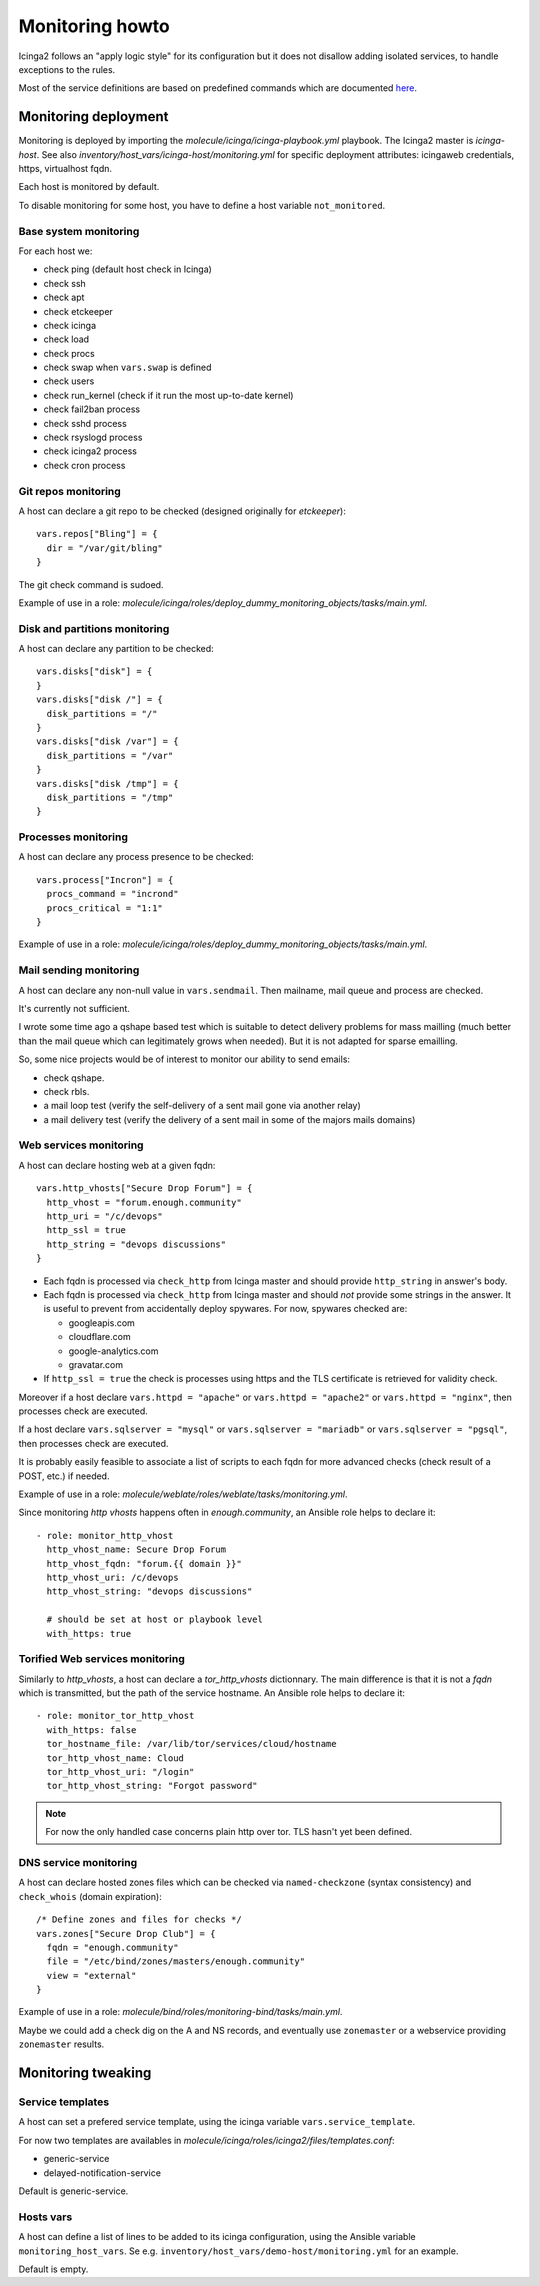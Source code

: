 .. _monitoring:

Monitoring howto
================

Icinga2 follows an "apply logic style" for its configuration but it
does not disallow adding isolated services, to handle exceptions to
the rules.

Most of the service definitions are based on predefined
commands which are documented
`here <https://www.icinga.com/docs/icinga2/latest/doc/10-icinga-template-library/#plugin-check-commands-for-monitoring-plugins>`__.

Monitoring deployment
---------------------

Monitoring is deployed by importing the
`molecule/icinga/icinga-playbook.yml` playbook. The Icinga2 master is
`icinga-host`. See also
`inventory/host_vars/icinga-host/monitoring.yml` for specific
deployment attributes: icingaweb credentials, https, virtualhost fqdn.

Each host is monitored by default.

To disable monitoring for some host, you have to define a host variable
``not_monitored``.

Base system monitoring
^^^^^^^^^^^^^^^^^^^^^^

For each host we:

-  check ping (default host check in Icinga)
-  check ssh
-  check apt
-  check etckeeper
-  check icinga
-  check load
-  check procs
-  check swap when ``vars.swap`` is defined
-  check users
-  check run\_kernel (check if it run the most up-to-date kernel)
-  check fail2ban process
-  check sshd process
-  check rsyslogd process
-  check icinga2 process
-  check cron process

Git repos monitoring
^^^^^^^^^^^^^^^^^^^^

A host can declare a git repo to be checked (designed originally for
`etckeeper`):

::

      vars.repos["Bling"] = {
        dir = "/var/git/bling"
      }

The git check command is sudoed.

Example of use in a role: `molecule/icinga/roles/deploy_dummy_monitoring_objects/tasks/main.yml`.

Disk and partitions monitoring
^^^^^^^^^^^^^^^^^^^^^^^^^^^^^^

A host can declare any partition to be checked:

::

      vars.disks["disk"] = {
      }
      vars.disks["disk /"] = {
        disk_partitions = "/"
      }
      vars.disks["disk /var"] = {
        disk_partitions = "/var"
      }
      vars.disks["disk /tmp"] = {
        disk_partitions = "/tmp"
      }

Processes monitoring
^^^^^^^^^^^^^^^^^^^^

A host can declare any process presence to be checked:

::

      vars.process["Incron"] = {
        procs_command = "incrond"
        procs_critical = "1:1"
      }

Example of use in a role: `molecule/icinga/roles/deploy_dummy_monitoring_objects/tasks/main.yml`.

Mail sending monitoring
^^^^^^^^^^^^^^^^^^^^^^^

A host can declare any non-null value in ``vars.sendmail``. Then
mailname, mail queue and process are checked.

It's currently not sufficient.

I wrote some time ago a qshape based test which is suitable to detect
delivery problems for mass mailling (much better than the mail queue
which can legitimately grows when needed). But it is not adapted for
sparse emailling.

So, some nice projects would be of interest to monitor our ability to
send emails:

-  check qshape.
-  check rbls.
-  a mail loop test (verify the self-delivery of a sent mail gone via
   another relay)
-  a mail delivery test (verify the delivery of a sent mail in some of
   the majors mails domains)

Web services monitoring
^^^^^^^^^^^^^^^^^^^^^^^

A host can declare hosting web at a given fqdn:

::

      vars.http_vhosts["Secure Drop Forum"] = {
        http_vhost = "forum.enough.community"
        http_uri = "/c/devops"
        http_ssl = true
        http_string = "devops discussions"
      }

-  Each fqdn is processed via ``check_http`` from Icinga master and
   should provide ``http_string`` in answer's body.
-  Each fqdn is processed via ``check_http`` from Icinga master and
   should *not* provide some strings in the answer. It is useful to
   prevent from accidentally deploy spywares. For now, spywares checked
   are:

   -  googleapis.com
   -  cloudflare.com
   -  google-analytics.com
   -  gravatar.com

-  If ``http_ssl = true`` the check is processes using https and the TLS
   certificate is retrieved for validity check.

Moreover if a host declare ``vars.httpd = "apache"`` or
``vars.httpd = "apache2"`` or ``vars.httpd = "nginx"``, then processes
check are executed.

If a host declare ``vars.sqlserver = "mysql"`` or
``vars.sqlserver = "mariadb"`` or ``vars.sqlserver = "pgsql"``, then
processes check are executed.

It is probably easily feasible to associate a list of scripts to each
fqdn for more advanced checks (check result of a POST, etc.) if needed.

Example of use in a role: `molecule/weblate/roles/weblate/tasks/monitoring.yml`.

Since monitoring `http vhosts` happens often in  `enough.community`, an Ansible
role helps to declare it:

::

    - role: monitor_http_vhost
      http_vhost_name: Secure Drop Forum
      http_vhost_fqdn: "forum.{{ domain }}"
      http_vhost_uri: /c/devops
      http_vhost_string: "devops discussions"

      # should be set at host or playbook level
      with_https: true

Torified Web services monitoring
^^^^^^^^^^^^^^^^^^^^^^^^^^^^^^^^

Similarly to `http_vhosts`, a host can declare a `tor_http_vhosts` dictionnary.
The main difference is that it is not a `fqdn` which is transmitted, but the
path of the service hostname. An Ansible role helps to declare it:

::

    - role: monitor_tor_http_vhost
      with_https: false
      tor_hostname_file: /var/lib/tor/services/cloud/hostname
      tor_http_vhost_name: Cloud
      tor_http_vhost_uri: "/login"
      tor_http_vhost_string: "Forgot password"

.. note:: For now the only handled case concerns plain http over tor. TLS hasn't yet been defined.

DNS service monitoring
^^^^^^^^^^^^^^^^^^^^^^

A host can declare hosted zones files which can be checked via
``named-checkzone`` (syntax consistency) and ``check_whois`` (domain
expiration):

::

      /* Define zones and files for checks */
      vars.zones["Secure Drop Club"] = {
        fqdn = "enough.community"
        file = "/etc/bind/zones/masters/enough.community"
        view = "external"
      }

Example of use in a role: `molecule/bind/roles/monitoring-bind/tasks/main.yml`.

Maybe we could add a check dig on the A and NS records, and eventually
use ``zonemaster`` or a webservice providing ``zonemaster`` results.

Monitoring tweaking
-------------------

Service templates
^^^^^^^^^^^^^^^^^

A host can set a prefered service template, using the icinga variable
``vars.service_template``.

For now two templates are availables in
`molecule/icinga/roles/icinga2/files/templates.conf`:

- generic-service
- delayed-notification-service

Default is generic-service.

Hosts vars
^^^^^^^^^^

A host can define a list of lines to be added to its icinga configuration,
using the Ansible variable ``monitoring_host_vars``. Se e.g.
``inventory/host_vars/demo-host/monitoring.yml`` for an example.

Default is empty.

